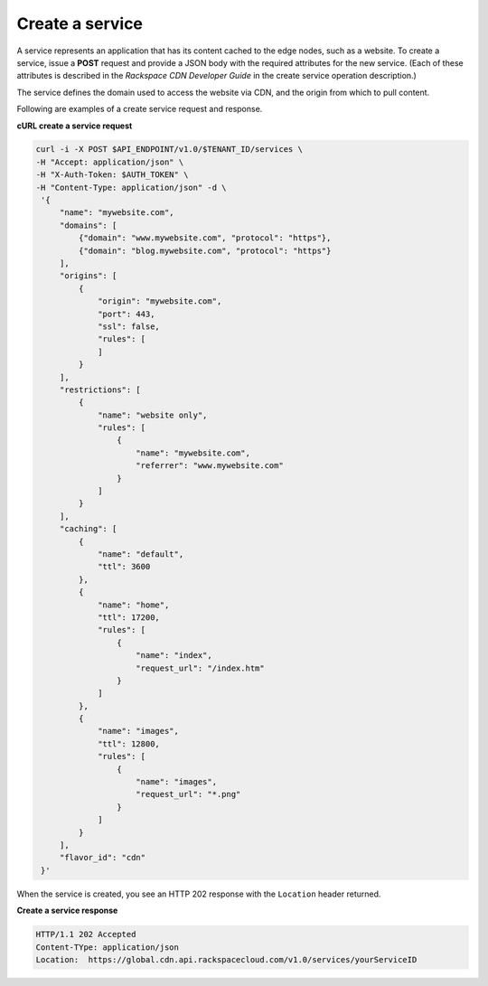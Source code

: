 .. _gsg-create-service:

Create a service 
~~~~~~~~~~~~~~~~

A service represents an application that has its content cached to the
edge nodes, such as a website. To create a service, issue a **POST**
request and provide a JSON body with the required attributes for the new
service. (Each of these attributes is described in the *Rackspace CDN
Developer Guide* in the create service operation description.)

The service defines the domain used to access the website via CDN, and
the origin from which to pull content.

Following are examples of a create service request and response.

 
**cURL create a service request**

.. code:: bash 

   curl -i -X POST $API_ENDPOINT/v1.0/$TENANT_ID/services \
   -H "Accept: application/json" \
   -H "X-Auth-Token: $AUTH_TOKEN" \
   -H "Content-Type: application/json" -d \
    '{
        "name": "mywebsite.com",
        "domains": [
            {"domain": "www.mywebsite.com", "protocol": "https"},
            {"domain": "blog.mywebsite.com", "protocol": "https"}    
        ],
        "origins": [
            {
                "origin": "mywebsite.com",
                "port": 443,
                "ssl": false,
                "rules": [
                ]
            }
        ],
        "restrictions": [
            {
                "name": "website only",
                "rules": [
                    {
                        "name": "mywebsite.com",
                        "referrer": "www.mywebsite.com"
                    }
                ]
            }
        ],
        "caching": [
            {
                "name": "default",
                "ttl": 3600
            },
            {
                "name": "home",
                "ttl": 17200,
                "rules": [
                    {
                        "name": "index",
                        "request_url": "/index.htm"
                    }
                ]
            },
            {
                "name": "images",
                "ttl": 12800,
                "rules": [
                    {
                        "name": "images",
                        "request_url": "*.png"
                    }
                ]
            }
        ],    
        "flavor_id": "cdn"
    }'   

When the service is created, you see an HTTP 202 response with the
``Location`` header returned.

 
**Create a service response**

.. code::  

   HTTP/1.1 202 Accepted
   Content-TYpe: application/json
   Location:  https://global.cdn.api.rackspacecloud.com/v1.0/services/yourServiceID 
